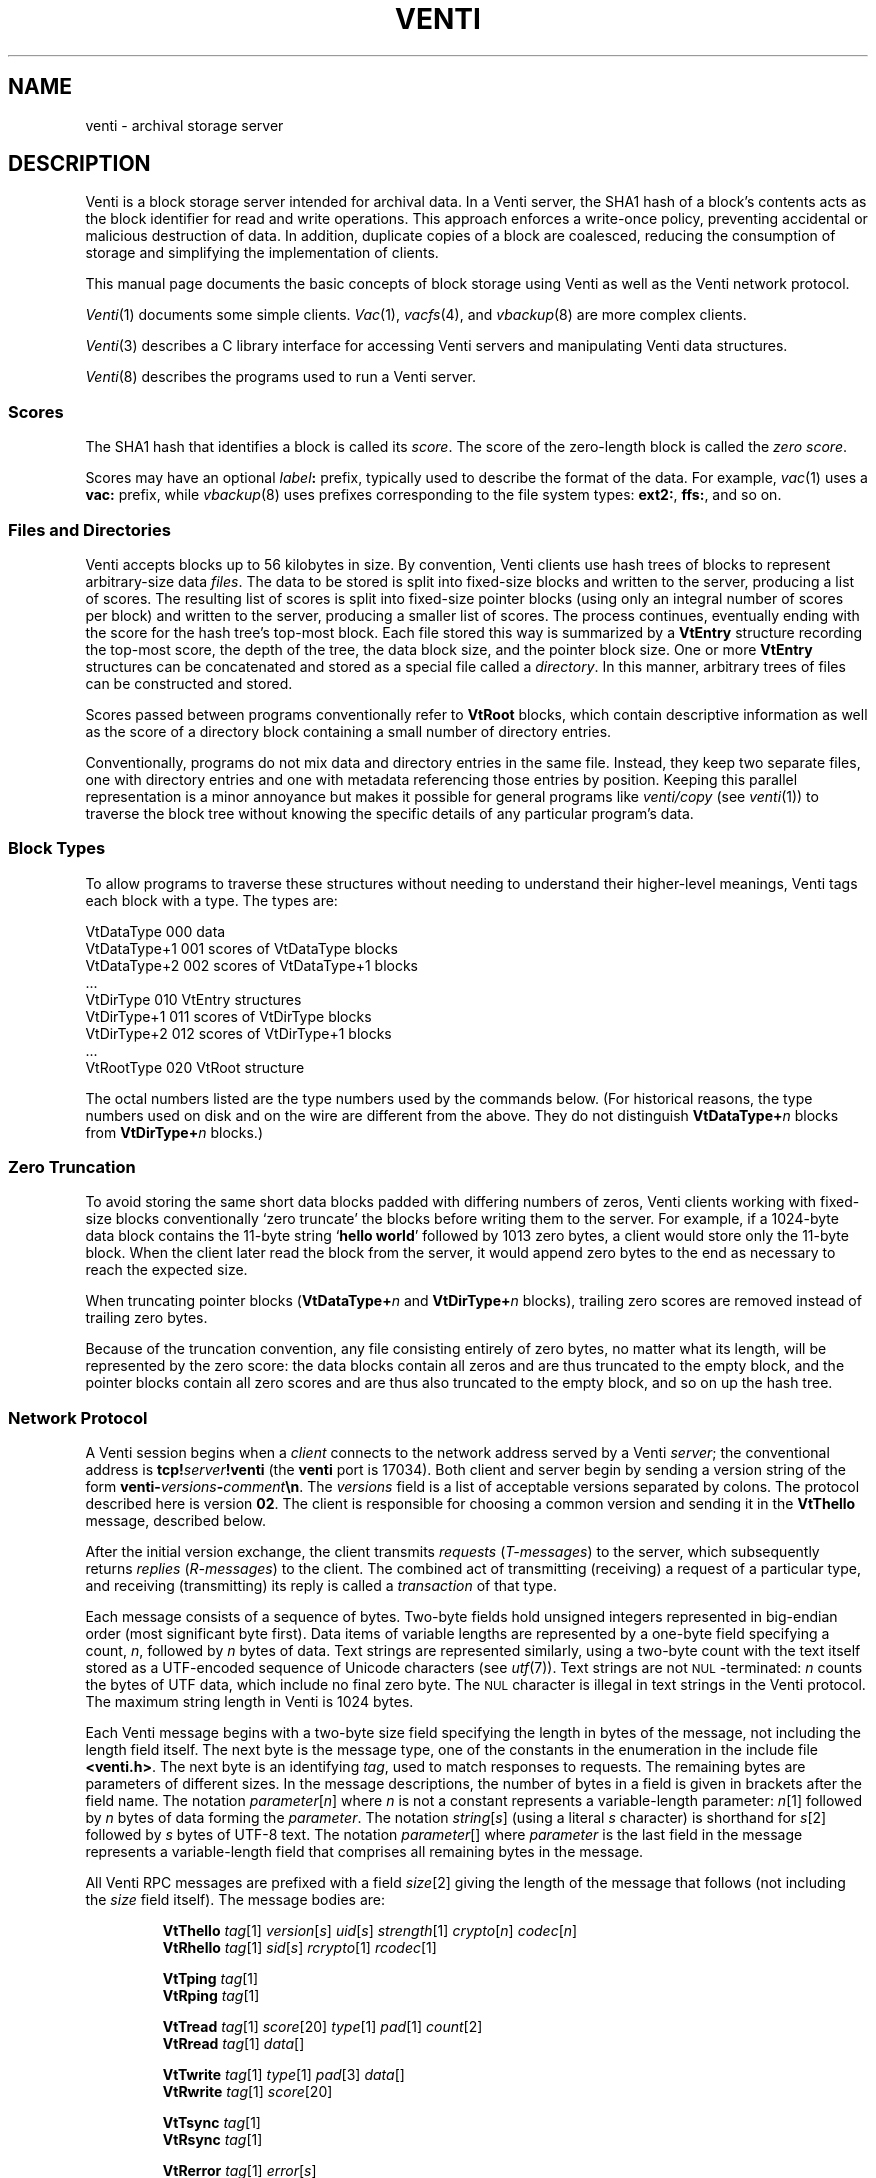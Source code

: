 .TH VENTI 7
.SH NAME
venti \- archival storage server
.SH DESCRIPTION
Venti is a block storage server intended for archival data.
In a Venti server, the SHA1 hash of a block's contents acts
as the block identifier for read and write operations.
This approach enforces a write-once policy, preventing
accidental or malicious destruction of data.  In addition,
duplicate copies of a block are coalesced, reducing the
consumption of storage and simplifying the implementation
of clients.
.PP
This manual page documents the basic concepts of
block storage using Venti as well as the Venti network protocol.
.PP
.IR Venti (1)
documents some simple clients.
.IR Vac (1),
.IR vacfs (4),
and
.IR vbackup (8)
are more complex clients.
.PP
.IR Venti (3)
describes a C library interface for accessing
Venti servers and manipulating Venti data structures.
.PP
.IR Venti (8)
describes the programs used to run a Venti server.
.PP
.SS "Scores
The SHA1 hash that identifies a block is called its
.IR score .
The score of the zero-length block is called the
.IR "zero score" .
.PP
Scores may have an optional 
.IB label :
prefix, typically used to
describe the format of the data.
For example, 
.IR vac (1)
uses a
.B vac:
prefix, while
.IR vbackup (8)
uses prefixes corresponding to the file system
types: 
.BR ext2: ,
.BR ffs: ,
and so on.
.SS "Files and Directories
Venti accepts blocks up to 56 kilobytes in size.  
By convention, Venti clients use hash trees of blocks to
represent arbitrary-size data
.IR files .
The data to be stored is split into fixed-size
blocks and written to the server, producing a list
of scores.
The resulting list of scores is split into fixed-size pointer
blocks (using only an integral number of scores per block)
and written to the server, producing a smaller list
of scores.
The process continues, eventually ending with the
score for the hash tree's top-most block.
Each file stored this way is summarized by
a
.B VtEntry
structure recording the top-most score, the depth
of the tree, the data block size, and the pointer block size.
One or more 
.B VtEntry
structures can be concatenated
and stored as a special file called a
.IR directory .
In this
manner, arbitrary trees of files can be constructed
and stored.
.PP
Scores passed between programs conventionally refer
to
.B VtRoot
blocks, which contain descriptive information
as well as the score of a directory block containing a small number
of directory entries.
.PP
Conventionally, programs do not mix data and directory entries
in the same file.  Instead, they keep two separate files, one with
directory entries and one with metadata referencing those
entries by position.
Keeping this parallel representation is a minor annoyance
but makes it possible for general programs like
.I venti/copy
(see
.IR venti (1))
to traverse the block tree without knowing the specific details
of any particular program's data.
.SS "Block Types
To allow programs to traverse these structures without
needing to understand their higher-level meanings,
Venti tags each block with a type.  The types are:
.PP
.nf
.ft L
    VtDataType     000  \f1data\fL
    VtDataType+1   001  \fRscores of \fPVtDataType\fR blocks\fL
    VtDataType+2   002  \fRscores of \fPVtDataType+1\fR blocks\fL
    \fR\&...\fL
    VtDirType      010  VtEntry\fR structures\fL
    VtDirType+1    011  \fRscores of \fLVtDirType\fR blocks\fL
    VtDirType+2    012  \fRscores of \fLVtDirType+1\fR blocks\fL
    \fR\&...\fL
    VtRootType     020  VtRoot\fR structure\fL
.fi
.PP
The octal numbers listed are the type numbers used
by the commands below.
(For historical reasons, the type numbers used on
disk and on the wire are different from the above.
They do not distinguish
.BI VtDataType+ n
blocks from
.BI VtDirType+ n
blocks.)
.SS "Zero Truncation
To avoid storing the same short data blocks padded with
differing numbers of zeros, Venti clients working with fixed-size
blocks conventionally
`zero truncate' the blocks before writing them to the server.
For example, if a 1024-byte data block contains the 
11-byte string 
.RB ` hello " " world '
followed by 1013 zero bytes,
a client would store only the 11-byte block.
When the client later read the block from the server,
it would append zero bytes to the end as necessary to
reach the expected size.
.PP
When truncating pointer blocks
.RB ( VtDataType+ \fIn
and
.BI VtDirType+ n
blocks),
trailing zero scores are removed
instead of trailing zero bytes.
.PP
Because of the truncation convention,
any file consisting entirely of zero bytes,
no matter what its length, will be represented by the zero score:
the data blocks contain all zeros and are thus truncated
to the empty block, and the pointer blocks contain all zero scores
and are thus also truncated to the empty block, 
and so on up the hash tree.
.SS Network Protocol
A Venti session begins when a
.I client
connects to the network address served by a Venti
.IR server ;
the conventional address is 
.BI tcp! server !venti
(the
.B venti
port is 17034).
Both client and server begin by sending a version
string of the form
.BI venti- versions - comment \en \fR.
The
.I versions
field is a list of acceptable versions separated by
colons.
The protocol described here is version
.BR 02 .
The client is responsible for choosing a common
version and sending it in the
.B VtThello
message, described below.
.PP
After the initial version exchange, the client transmits
.I requests
.RI ( T-messages )
to the server, which subsequently returns
.I replies
.RI ( R-messages )
to the client.
The combined act of transmitting (receiving) a request
of a particular type, and receiving (transmitting) its reply
is called a
.I transaction
of that type.
.PP
Each message consists of a sequence of bytes.
Two-byte fields hold unsigned integers represented
in big-endian order (most significant byte first).
Data items of variable lengths are represented by
a one-byte field specifying a count,
.IR n ,
followed by
.I n
bytes of data.
Text strings are represented similarly,
using a two-byte count with
the text itself stored as a UTF-encoded sequence
of Unicode characters (see
.IR utf (7)).
Text strings are not
.SM NUL\c
-terminated:
.I n
counts the bytes of UTF data, which include no final
zero byte.
The
.SM NUL
character is illegal in text strings in the Venti protocol.
The maximum string length in Venti is 1024 bytes.
.PP
Each Venti message begins with a two-byte size field 
specifying the length in bytes of the message,
not including the length field itself.
The next byte is the message type, one of the constants
in the enumeration in the include file
.BR <venti.h> .
The next byte is an identifying
.IR tag ,
used to match responses to requests.
The remaining bytes are parameters of different sizes.
In the message descriptions, the number of bytes in a field
is given in brackets after the field name.
The notation
.IR parameter [ n ]
where
.I n
is not a constant represents a variable-length parameter:
.IR n [1]
followed by
.I n
bytes of data forming the
.IR parameter .
The notation
.IR string [ s ]
(using a literal
.I s
character)
is shorthand for
.IR s [2]
followed by
.I s
bytes of UTF-8 text.
The notation
.IR parameter []
where 
.I parameter
is the last field in the message represents a 
variable-length field that comprises all remaining
bytes in the message.
.PP
All Venti RPC messages are prefixed with a field
.IR size [2]
giving the length of the message that follows
(not including the
.I size
field itself).
The message bodies are:
.ta \w'\fLVtTgoodbye 'u
.IP
.ne 2v
.B VtThello
.IR tag [1]
.IR version [ s ]
.IR uid [ s ]
.IR strength [1]
.IR crypto [ n ]
.IR codec [ n ]
.br
.B VtRhello
.IR tag [1]
.IR sid [ s ] 
.IR rcrypto [1]
.IR rcodec [1]
.IP
.ne 2v
.B VtTping
.IR tag [1]
.br
.B VtRping
.IR tag [1]
.IP
.ne 2v
.B VtTread
.IR tag [1]
.IR score [20]
.IR type [1]
.IR pad [1]
.IR count [2]
.br
.B VtRread
.IR tag [1]
.IR data []
.IP
.ne 2v
.B VtTwrite
.IR tag [1]
.IR type [1]
.IR pad [3]
.IR data []
.br
.B VtRwrite
.IR tag [1]
.IR score [20]
.IP
.ne 2v
.B VtTsync
.IR tag [1]
.br
.B VtRsync
.IR tag [1]
.IP
.ne 2v
.B VtRerror
.IR tag [1]
.IR error [ s ]
.IP
.ne 2v
.B VtTgoodbye
.IR tag [1]
.PP
Each T-message has a one-byte
.I tag
field, chosen and used by the client to identify the message.
The server will echo the request's
.I tag
field in the reply.
Clients should arrange that no two outstanding
messages have the same tag field so that responses
can be distinguished.
.PP
The type of an R-message will either be one greater than
the type of the corresponding T-message or
.BR Rerror ,
indicating that the request failed.
In the latter case, the
.I error
field contains a string describing the reason for failure.
.PP
Venti connections must begin with a 
.B hello
transaction.
The
.B VtThello
message contains the protocol
.I version
that the client has chosen to use.
The fields
.IR strength ,
.IR crypto ,
and
.IR codec
could be used to add authentication, encryption,
and compression to the Venti session
but are currently ignored.
The 
.IR rcrypto ,
and
.I rcodec
fields in the 
.B VtRhello
response are similarly ignored.
The
.IR uid 
and
.IR sid
fields are intended to be the identity
of the client and server but, given the lack of
authentication, should be treated only as advisory.
The initial
.B hello
should be the only
.B hello
transaction during the session.
.PP
The
.B ping
message has no effect and 
is used mainly for debugging.
Servers should respond immediately to pings.
.PP
The
.B read
message requests a block with the given
.I score
and
.IR type .
Use
.I vttodisktype
and
.I vtfromdisktype
(see
.IR venti (3))
to convert a block type enumeration value
.RB ( VtDataType ,
etc.)
to the 
.I type
used on disk and in the protocol.
The
.I count
field specifies the maximum expected size
of the block.
The
.I data
in the reply is the block's contents.
.PP
The
.B write
message writes a new block of the given
.I type
with contents
.I data
to the server.
The response includes the
.I score
to use to read the block,
which should be the SHA1 hash of 
.IR data .
.PP
The Venti server may buffer written blocks in memory,
waiting until after responding to the
.B write
message before writing them to
permanent storage.
The server will delay the response to a
.B sync
message until after all blocks in earlier
.B write
messages have been written to permanent storage.
.PP
The
.B goodbye
message ends a session.  There is no
.BR VtRgoodbye :
upon receiving the
.BR VtTgoodbye
message, the server terminates up the connection.
.PP
Version
.B 04
of the Venti protocol is similar to version
.B 02
(described above)
but has two changes to accomodates larger payloads.
First, it replaces the leading 2-byte packet size with
a 4-byte size.
Second, the
.I count
in the
.B VtTread
packet may be either 2 or 4 bytes;
the total packet length distinguishes the two cases.
.SH SEE ALSO
.IR venti (1),
.IR venti (3),
.IR venti (8)
.br
Sean Quinlan and Sean Dorward,
``Venti: a new approach to archival storage'',
.I "Usenix Conference on File and Storage Technologies" ,
2002.
